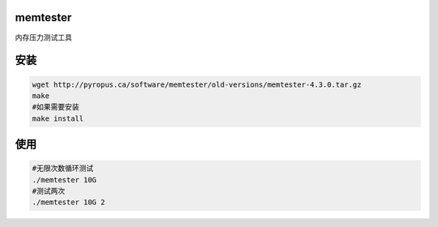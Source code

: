 memtester
=========

内存压力测试工具

安装
====

.. code:: cs

   wget http://pyropus.ca/software/memtester/old-versions/memtester-4.3.0.tar.gz
   make
   #如果需要安装
   make install

使用
====

.. code:: cs

   #无限次数循环测试
   ./memtester 10G
   #测试两次
   ./memtester 10G 2
